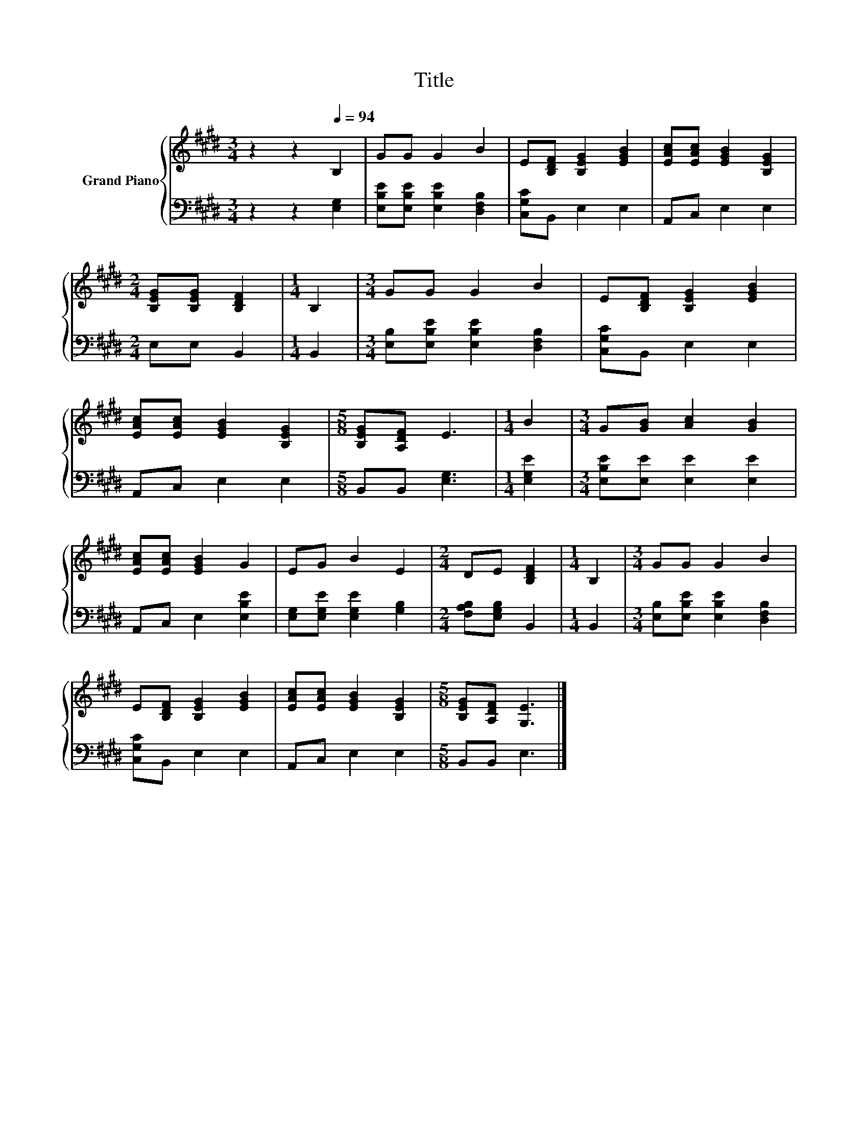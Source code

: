 X:1
T:Title
%%score { 1 | 2 }
L:1/8
M:3/4
K:E
V:1 treble nm="Grand Piano"
V:2 bass 
V:1
 z2 z2[Q:1/4=94] B,2 | GG G2 B2 | E[B,DF] [B,EG]2 [EGB]2 | [EAc][EAc] [EGB]2 [B,EG]2 | %4
[M:2/4] [B,EG][B,EG] [B,DF]2 |[M:1/4] B,2 |[M:3/4] GG G2 B2 | E[B,DF] [B,EG]2 [EGB]2 | %8
 [EAc][EAc] [EGB]2 [B,EG]2 |[M:5/8] [B,EG][A,DF] E3 |[M:1/4] B2 |[M:3/4] G[GB] [Ac]2 [GB]2 | %12
 [EAc][EAc] [EGB]2 G2 | EG B2 E2 |[M:2/4] DE [B,DF]2 |[M:1/4] B,2 |[M:3/4] GG G2 B2 | %17
 E[B,DF] [B,EG]2 [EGB]2 | [EAc][EAc] [EGB]2 [B,EG]2 |[M:5/8] [B,EG][A,DF] [G,E]3 |] %20
V:2
 z2 z2 [E,G,]2 | [E,B,E][E,B,E] [E,B,E]2 [D,F,B,]2 | [C,G,C]B,, E,2 E,2 | A,,C, E,2 E,2 | %4
[M:2/4] E,E, B,,2 |[M:1/4] B,,2 |[M:3/4] [E,B,][E,B,E] [E,B,E]2 [D,F,B,]2 | [C,G,C]B,, E,2 E,2 | %8
 A,,C, E,2 E,2 |[M:5/8] B,,B,, [E,G,]3 |[M:1/4] [E,G,E]2 |[M:3/4] [E,B,E][E,E] [E,E]2 [E,E]2 | %12
 A,,C, E,2 [E,B,E]2 | [E,G,][E,G,E] [E,G,E]2 [G,B,]2 |[M:2/4] [F,A,B,][E,G,B,] B,,2 |[M:1/4] B,,2 | %16
[M:3/4] [E,B,][E,B,E] [E,B,E]2 [D,F,B,]2 | [C,G,C]B,, E,2 E,2 | A,,C, E,2 E,2 | %19
[M:5/8] B,,B,, E,3 |] %20

